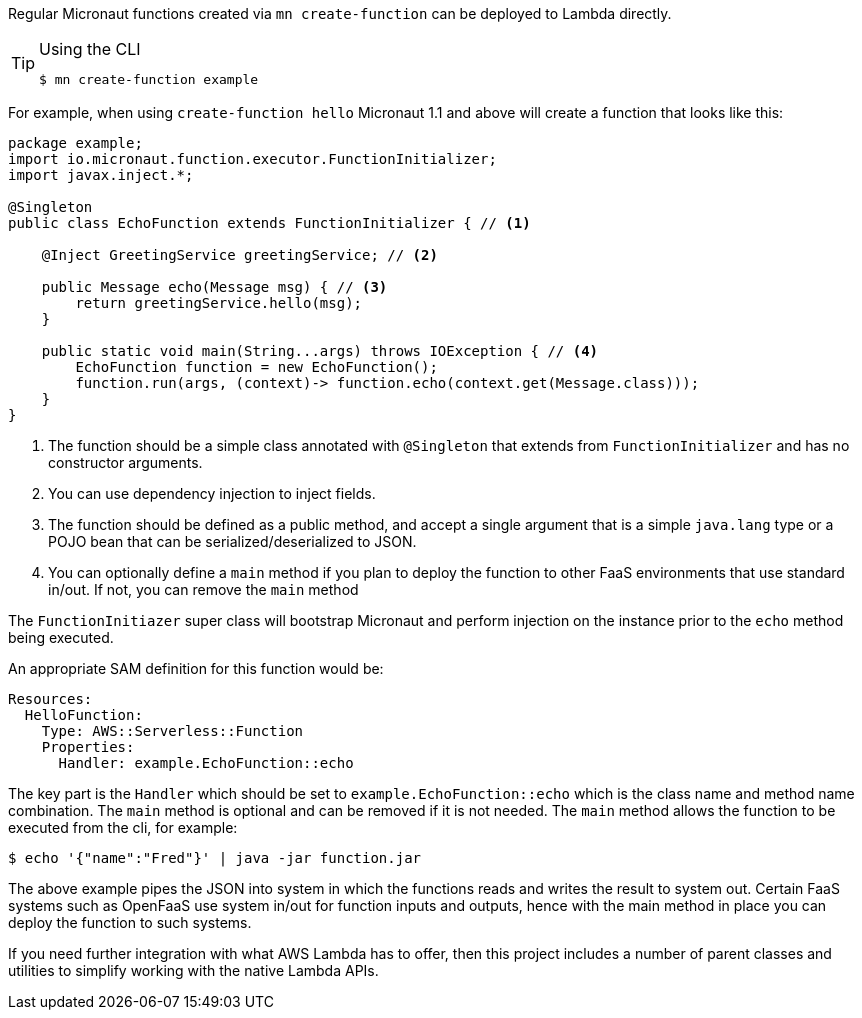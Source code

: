 Regular Micronaut functions created via `mn create-function` can be deployed to Lambda directly. 

[TIP]
.Using the CLI
====
----
$ mn create-function example
----
====

For example, when using `create-function hello` Micronaut 1.1 and above will create a function that looks like this:

[source,java]
----
package example;
import io.micronaut.function.executor.FunctionInitializer;
import javax.inject.*;

@Singleton
public class EchoFunction extends FunctionInitializer { // <1>

    @Inject GreetingService greetingService; // <2>

    public Message echo(Message msg) { // <3>
        return greetingService.hello(msg);
    }

    public static void main(String...args) throws IOException { // <4>
        EchoFunction function = new EchoFunction();
        function.run(args, (context)-> function.echo(context.get(Message.class)));
    }    
}
----

<1> The function should be a simple class annotated with `@Singleton` that extends from `FunctionInitializer` and has no constructor arguments.
<2> You can use dependency injection to inject fields.
<3> The function should be defined as a public method, and accept a single argument that is a simple `java.lang` type or a POJO bean that can be serialized/deserialized to JSON.
<4> You can optionally define a `main` method if you plan to deploy the function to other FaaS environments that use standard in/out. If not, you can remove the `main` method

The `FunctionInitiazer` super class will bootstrap Micronaut and perform injection on the instance prior to the `echo` method being executed.

An appropriate SAM definition for this function would be:

[source,yaml]
Resources:
  HelloFunction:
    Type: AWS::Serverless::Function
    Properties:
      Handler: example.EchoFunction::echo

The key part is the `Handler` which should be set to `example.EchoFunction::echo` which is the class name and method name combination. The `main` method is optional and can be removed if it is not needed. The `main` method allows the function to be executed from the cli, for example:

[source,bash]
----
$ echo '{"name":"Fred"}' | java -jar function.jar
----     

The above example pipes the JSON into system in which the functions reads and writes the result to system out. Certain FaaS systems such as OpenFaaS use system in/out for function inputs and outputs, hence with the main method in place you can deploy the function to such systems.

If you need further integration with what AWS Lambda has to offer, then this project includes a number of parent classes and utilities to simplify working with the native Lambda APIs.
